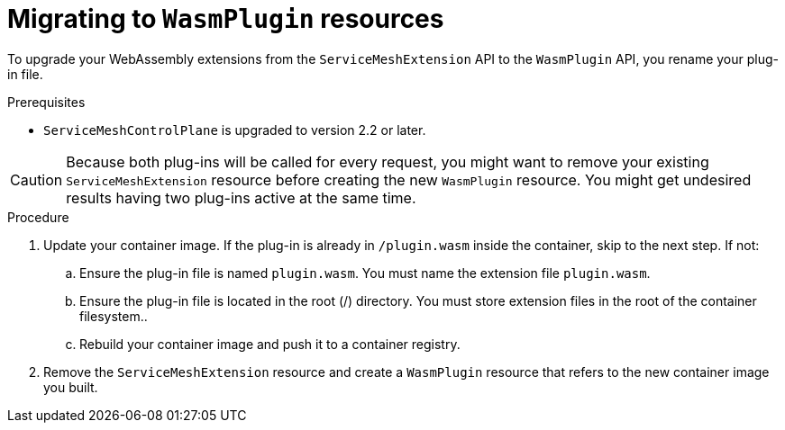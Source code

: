 ////
This module included in the following assemblies:
*service_mesh_/v2x/ossm-extensions.adoc
////
:_content-type: PROCEDURE
[id="ossm-extensions-migrating-to-wasmplugin_{context}"]
= Migrating to `WasmPlugin` resources

To upgrade your WebAssembly extensions from the `ServiceMeshExtension` API to the `WasmPlugin` API, you rename your plug-in file.

.Prerequisites

* `ServiceMeshControlPlane` is upgraded to version 2.2 or later.

[CAUTION]
====
Because both plug-ins will be called for every request, you might want to remove your existing `ServiceMeshExtension` resource before creating the new `WasmPlugin` resource. You might get undesired results having two plug-ins active at the same time.
====

.Procedure

. Update your container image. If the plug-in is already in `/plugin.wasm` inside the container, skip to the next step.  If not:

.. Ensure the plug-in file is named `plugin.wasm`. You must name the extension file `plugin.wasm`.

.. Ensure the plug-in file is located in the root (/) directory. You must store extension files in the root of the container filesystem..

.. Rebuild your container image and push it to a container registry.

. Remove the `ServiceMeshExtension` resource and create a `WasmPlugin` resource that refers to the new container image you built.
